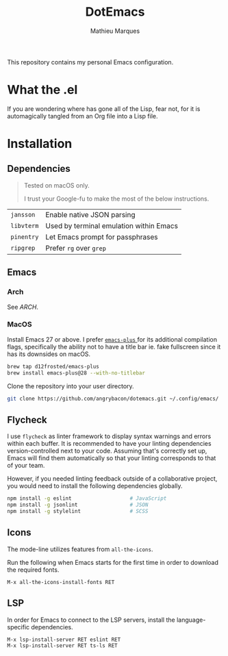 #+TITLE: DotEmacs
#+AUTHOR: Mathieu Marques

This repository contains my personal Emacs configuration.

* What the .el

If you are wondering where has gone all of the Lisp, fear not, for it is
automagically tangled from an Org file into a Lisp file.

* Installation

** Dependencies

#+BEGIN_QUOTE
Tested on macOS only.

I trust your Google-fu to make the most of the below instructions.
#+END_QUOTE

| =jansson=  | Enable native JSON parsing              |
| =libvterm= | Used by terminal emulation within Emacs |
| =pinentry= | Let Emacs prompt for passphrases        |
| =ripgrep=  | Prefer =rg= over =grep=                 |

** Emacs

*** Arch

See [[ARCH.org#Emacs][ARCH]].

*** MacOS

Install Emacs 27 or above. I prefer
[[https://github.com/d12frosted/homebrew-emacs-plus][ =emacs-plus= ]] for its
additional compilation flags, specifically the ability not to have a title bar
ie. fake fullscreen since it has its downsides on macOS.

#+BEGIN_SRC sh
brew tap d12frosted/emacs-plus
brew install emacs-plus@28 --with-no-titlebar
#+END_SRC

Clone the repository into your user directory.

#+BEGIN_SRC sh
git clone https://github.com/angrybacon/dotemacs.git ~/.config/emacs/
#+END_SRC

** Flycheck

I use =flycheck= as linter framework to display syntax warnings and errors
within each buffer. It is recommended to have your linting dependencies
version-controlled next to your code. Assuming that's correctly set up, Emacs
will find them automatically so that your linting corresponds to that of your
team.

However, if you needed linting feedback outside of a collaborative project, you
would need to install the following dependencies globally.

#+BEGIN_SRC sh
npm install -g eslint                   # JavaScript
npm install -g jsonlint                 # JSON
npm install -g stylelint                # SCSS
#+END_SRC

** Icons

The mode-line utilizes features from =all-the-icons=.

Run the following when Emacs starts for the first time in order to download the
required fonts.

#+BEGIN_SRC
M-x all-the-icons-install-fonts RET
#+END_SRC

** LSP

In order for Emacs to connect to the LSP servers, install the language-specific
dependencies.

#+BEGIN_SRC
M-x lsp-install-server RET eslint RET
M-x lsp-install-server RET ts-ls RET
#+END_SRC
